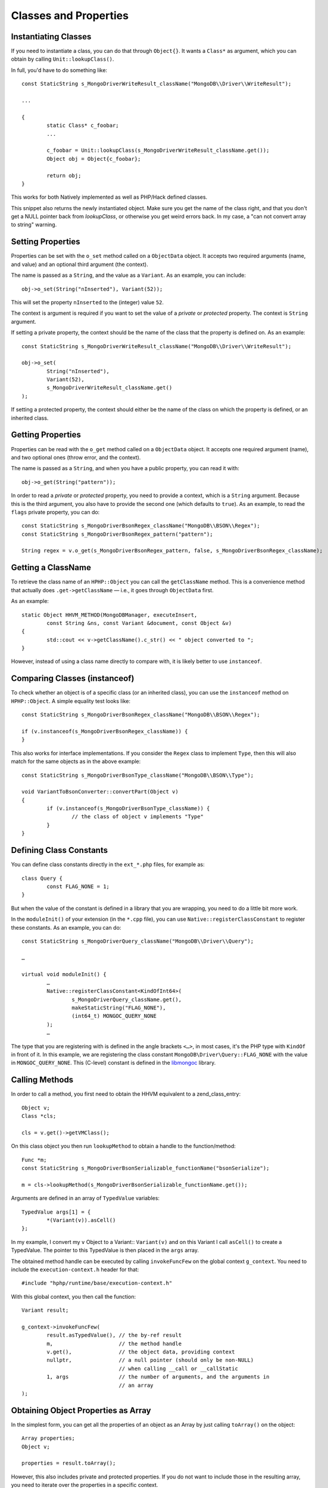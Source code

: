 Classes and Properties
======================

Instantiating Classes
---------------------

If you need to instantiate a class, you can do that through
``Object{}``. It wants a ``Class*`` as argument, which you can
obtain by calling ``Unit::lookupClass()``.

In full, you'd have to do something like::

	const StaticString s_MongoDriverWriteResult_className("MongoDB\\Driver\\WriteResult");

	...

	{
		static Class* c_foobar;
		...

		c_foobar = Unit::lookupClass(s_MongoDriverWriteResult_className.get());
		Object obj = Object{c_foobar};

		return obj;
	}

This works for both Natively implemented as well as PHP/Hack defined classes.

This snippet also returns the newly instantiated object. Make sure you get the
name of the class right, and that you don't get a NULL pointer back from
`lookupClass`, or otherwise you get weird errors back. In my case, a "can not
convert array to string" warning.

Setting Properties
------------------

Properties can be set with the ``o_set`` method called on a ``ObjectData``
object. It accepts two required arguments (name, and value) and an optional
third argument (the context).

The name is passed as a ``String``, and the value as a ``Variant``. As an
example, you can include::

	obj->o_set(String("nInserted"), Variant(52));

This will set the property ``nInserted`` to the (integer) value ``52``.

The context is argument is required if you want to set the value of a
*private* or *protected* property. The context is ``String`` argument.

If setting a private property, the context should be the name of the class
that the property is defined on. As an example::

	const StaticString s_MongoDriverWriteResult_className("MongoDB\\Driver\\WriteResult");

	obj->o_set(
		String("nInserted"), 
		Variant(52),
		s_MongoDriverWriteResult_className.get()
	);

If setting a protected property, the context should either be the name of the
class on which the property is defined, or an inherited class.

Getting Properties
------------------

Properties can be read with the ``o_get`` method called on a ``ObjectData``
object. It accepts one required argument (name), and two optional ones (throw
error, and the context).

The name is passed as a ``String``, and when you have a public property, you
can read it with::

	obj->o_get(String("pattern"));

In order to read a *private* or *protected* property, you need to provide a
context, which is a ``String`` argument. Because this is the third argument,
you also have to provide the second one (which defaults to ``true``). As an
example, to read the ``flags`` private property, you can do::


	const StaticString s_MongoDriverBsonRegex_className("MongoDB\\BSON\\Regex");
	const StaticString s_MongoDriverBsonRegex_pattern("pattern");

	String regex = v.o_get(s_MongoDriverBsonRegex_pattern, false, s_MongoDriverBsonRegex_className);

Getting a ClassName
-------------------

To retrieve the class name of an ``HPHP::Object`` you can call the
``getClassName`` method. This is a convenience method that actually does
``.get->getClassName`` — i.e., it goes through ``ObjectData`` first.

As an example::

	static Object HHVM_METHOD(MongoDBManager, executeInsert,
		const String &ns, const Variant &document, const Object &v)
	{
		std::cout << v->getClassName().c_str() << " object converted to ";
	}

However, instead of using a class name directly to compare with, it is likely
better to use ``instanceof``.

Comparing Classes (instanceof)
------------------------------

To check whether an object is of a specific class (or an inherited class), you
can use the ``instanceof`` method on ``HPHP::Object``. A simple equality test
looks like::

	const StaticString s_MongoDriverBsonRegex_className("MongoDB\\BSON\\Regex");

	if (v.instanceof(s_MongoDriverBsonRegex_className)) {
	}

This also works for interface implementations. If you consider the ``Regex``
class to implement ``Type``, then this will also match for the same objects as
in the above example::

	const StaticString s_MongoDriverBsonType_className("MongoDB\\BSON\\Type");

	void VariantToBsonConverter::convertPart(Object v)
	{
		if (v.instanceof(s_MongoDriverBsonType_className)) {
			// the class of object v implements "Type"
		}
	}

Defining Class Constants
------------------------

You can define class constants directly in the ``ext_*.php`` files, for
example as::

	class Query {
		const FLAG_NONE = 1;
	}

But when the value of the constant is defined in a library that you are
wrapping, you need to do a little bit more work.

In the ``moduleInit()`` of your extension (in the ``*.cpp`` file), you can use
``Native::registerClassConstant`` to register these constants. As an example,
you can do::

	const StaticString s_MongoDriverQuery_className("MongoDB\\Driver\\Query");

	…

	virtual void moduleInit() {
		…
		Native::registerClassConstant<KindOfInt64>(
			s_MongoDriverQuery_className.get(),
			makeStaticString("FLAG_NONE"), 
			(int64_t) MONGOC_QUERY_NONE
		);
		…

The type that you are registering with is defined in the angle brackets
``<…>``, in most cases, it's the PHP type with ``KindOf`` in front of it. In
this example, we are registering the class constant
``MongoDB\Driver\Query::FLAG_NONE`` with the value in ``MONGOC_QUERY_NONE``.
This (C-level) constant is defined in the libmongoc_ library.

.. _libmongoc: https://github.com/mongodb/mongo-c-driver

Calling Methods
---------------

In order to call a method, you first need to obtain the HHVM equivalent to a
zend_class_entry::

	Object v;
	Class *cls;
	
	cls = v.get()->getVMClass();

On this class object you then run ``lookupMethod`` to obtain a handle to the
function/method::

	Func *m;
	const StaticString s_MongoDriverBsonSerializable_functionName("bsonSerialize");

	m = cls->lookupMethod(s_MongoDriverBsonSerializable_functionName.get());

Arguments are defined in an array of ``TypedValue`` variables::

	TypedValue args[1] = {
		*(Variant(v)).asCell()
	};

In my example, I convert my ``v`` Object to a Variant:: ``Variant(v)`` and on
this Variant I call ``asCell()`` to create a TypedValue. The pointer to this
TypedValue is then placed in the ``args`` array.

The obtained method handle can be executed by calling ``invokeFuncFew`` on the
global context ``g_context``. You need to include the ``execution-context.h``
header for that::

	#include "hphp/runtime/base/execution-context.h"

With this global context, you then call the function::

	Variant result;

	g_context->invokeFuncFew(
		result.asTypedValue(), // the by-ref result
		m,                     // the method handle
		v.get(),               // the object data, providing context
		nullptr,               // a null pointer (should only be non-NULL)
		                       // when calling __call or __callStatic
		1, args                // the number of arguments, and the arguments in
		                       // an array
	);


Obtaining Object Properties as Array
------------------------------------

In the simplest form, you can get all the properties of an object as an Array
by just calling ``toArray()`` on the object::

	Array properties;
	Object v;

	properties = result.toArray();

However, this also includes private and protected properties. If you do not
want to include those in the resulting array, you need to iterate over the
properties in a specific context.

The iteration and conversion to Array can be done with the ``o_toIterArray()``
method on an ``Object``. This method accepts two arguments. The first one is
the context—the class name as a string. The second one a set of options
enumerated by ``IterMode``: ``EraseRefs``, ``CreateRefs`` or ``PreserveRefs``.

In the following example, we are using ``null_string`` as the class context.
That means that we will never get ``protected`` or ``private`` properties in
the resulting array. We are also just preserving references::

	Array document;
	Object v;

	document = v->o_toIterArray(null_string, ObjectData::PreserveRefs);


